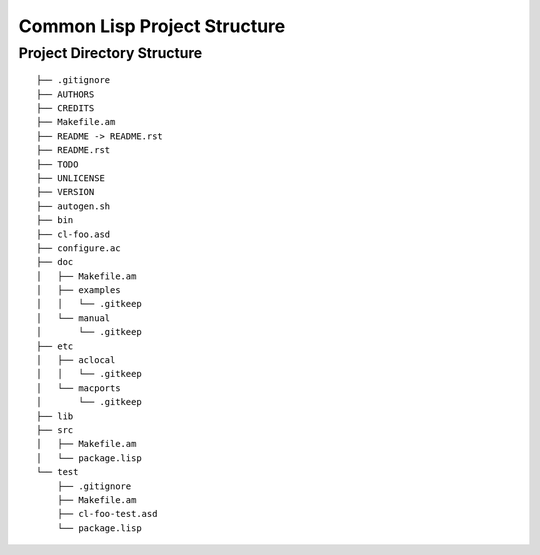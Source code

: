 *****************************
Common Lisp Project Structure
*****************************

Project Directory Structure
===========================

::

   ├── .gitignore
   ├── AUTHORS
   ├── CREDITS
   ├── Makefile.am
   ├── README -> README.rst
   ├── README.rst
   ├── TODO
   ├── UNLICENSE
   ├── VERSION
   ├── autogen.sh
   ├── bin
   ├── cl-foo.asd
   ├── configure.ac
   ├── doc
   │   ├── Makefile.am
   │   ├── examples
   │   │   └── .gitkeep
   │   └── manual
   │       └── .gitkeep
   ├── etc
   │   ├── aclocal
   │   │   └── .gitkeep
   │   └── macports
   │       └── .gitkeep
   ├── lib
   ├── src
   │   ├── Makefile.am
   │   └── package.lisp
   └── test
       ├── .gitignore
       ├── Makefile.am
       ├── cl-foo-test.asd
       └── package.lisp
